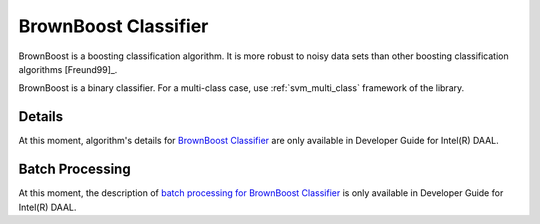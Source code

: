 .. ******************************************************************************
.. * Copyright 2020 Intel Corporation
.. *
.. * Licensed under the Apache License, Version 2.0 (the "License");
.. * you may not use this file except in compliance with the License.
.. * You may obtain a copy of the License at
.. *
.. *     http://www.apache.org/licenses/LICENSE-2.0
.. *
.. * Unless required by applicable law or agreed to in writing, software
.. * distributed under the License is distributed on an "AS IS" BASIS,
.. * WITHOUT WARRANTIES OR CONDITIONS OF ANY KIND, either express or implied.
.. * See the License for the specific language governing permissions and
.. * limitations under the License.
.. *******************************************************************************/

BrownBoost Classifier
=====================

BrownBoost is a boosting classification algorithm.
It is more robust to noisy data sets than other boosting classification algorithms [Freund99]_.

BrownBoost is a binary classifier.
For a multi-class case, use :ref:`svm_multi_class` framework of the library.

Details
*******

At this moment, algorithm's details for `BrownBoost Classifier <https://software.intel.com/en-us/daal-programming-guide-details-30>`_
are only available in Developer Guide for Intel(R) DAAL.

Batch Processing
****************

At this moment, the description of `batch processing for BrownBoost Classifier <https://software.intel.com/en-us/daal-programming-guide-batch-processing-45>`_ 
is only available in Developer Guide for Intel(R) DAAL.
